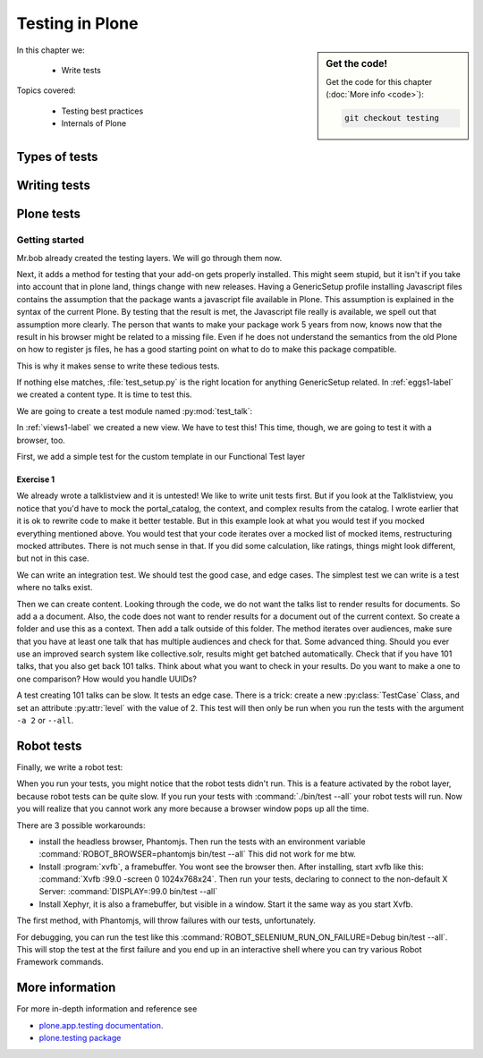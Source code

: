 .. _testing-label:

Testing in Plone
================

.. sidebar:: Get the code!

    Get the code for this chapter (:doc:`More info <code>`):

    ..  code-block:: bash

        git checkout testing


In this chapter we:

  * Write tests

Topics covered:

  * Testing best practices
  * Internals of Plone

.. _testing-types-label:

Types of tests
--------------

.. only:: presentation

   * Unit tests
   * Integration tests
   * Functional tests
   * Acceptance tests
   * Javascript tests
   * Doctests

.. only:: not presentation


    Plone is using some common terminology for types of tests you might have heard elsewhere. But in Plone, these terms are usually used to differentiate the technical difference between the types of test.

    Unit tests
    ~~~~~~~~~~

    These match the normal meaning the most. Unit tests test a unit in isolation. That means there is no database, no component architecture and no browser. This means the code is very fast and it can mean that you can't test all that much if your code mostly interacts with other components.

    A unit test for a browser view would create an instance of the view directly. That means it is your responsibility to provide a proper context and a proper request. You can't really test user-dependent behavior because you just mock a Request object imitating a user or not. This code might be broken with the next version of Plone without the test failing.

    On the other hand, testing a complex rule with many different outcomes is still best tested in a unit test, because they are very fast.

    Integration tests
    ~~~~~~~~~~~~~~~~~

    Integration tests in Plone mean you have a real database and your component architecture. You can identify an integration test by the layer it is using which is based on a layer with integration in its name. We will explain shortly what a layer is.

    Integration tests also means your test is still quite fast, because the transaction mechanisms are used for test isolation. What does that mean? After each test, the transaction gets canceled and you have the database in the same state as before. It still takes a while to set up the test layer, but running each test is quite fast. But this also means you cannot commit a transaction. Most code does not commit transactions and this is not an issue.

    Functional tests
    ~~~~~~~~~~~~~~~~

    Functional tests in Plone have a real database and a component architecture, like Integration tests. In addition, you can simulate a browser in python code. When this browser tries to access a page, the complete transaction machinery is in use. For this to work, the test layer wraps the database into a demostorage. A Demostorage is for demonstration. A demostorage wraps a regular storage. When something gets written into the database, the demostorage stores it into memory or temporary fields. On reading it either returns what has been saved in memory or what is in the underlaying storage.
    After each test, the demostorage is wiped. This should make it nearly as fast as integration tests, but there is an additional overhead, when requests get through the transaction machinery.
    Also, the browser is pure python code. It knows nothing about javascript.
    You cannot test your javascript code with functional tests.

    Acceptance tests
    ~~~~~~~~~~~~~~~~

    Acceptance tests are usually tests that can assert that an application would pass the requirements the customer gave. This implies that acceptance tests test the complete functionality and that they either allow the customer to understand what is being tested or at least clearly map to business requirements.
    In Plone, acceptance tests are tests written with the so called robot framework. Here you write tests in something resembling a natural language and which is driven by a real web browser. This implies you can also test Javascript.
    This is the slowest form of testing but also the most complete.
    Also, acceptance tests aren't limited to the original form of acceptance tests, but also for normal integration tests.

    Javascript tests
    ~~~~~~~~~~~~~~~~
    So far, it looks like we only have acceptance tests for testing javascript. Acceptance tests are also very new. This means we had no test story for testing javascript.
    In Plone 5, we have the mockup framework to write javascript components and the mockup framework provides also scaffolding for testing Javascript with xxx. While these tests use a real browser of some sort, they fall into the category of unit tests, because you have no database Server available to generate proper html.

    Doctests
    ~~~~~~~~
    Doctests are a popular way to write tests in documentation. Doctests parse documentation for code that has special formatting and runs the code and compares it with the output suggested in the documentation.
    Doctests are hard to debug, because there is no easy way to use a debugger in doctests. Doctests have a bad reputation, because when it came around, people thought they could write documentation and tests in one go. This resulted in packages like zope.component, where the documentation on pypi slowly transforms into half sentences split up by 5-10 lines of code testing an obscure feature that the half sentence does not properly explain.
    In Plone, this form of testing is not very common.
    We would like to transform our documentation to be testable with doctests.

.. _testing-writing-label:

Writing tests
-------------

.. only:: presentation

   * Testing is hard
   * Slow tests kill testing
   * It is ok to rewrite code for better testability
   * Steal from others
   * All rules and best practices have exceptions

.. only:: not presentation

    Writing tests is an art. If your testsuite needs half an hour to run, it loses a lot of value. If you limit yourself to unit tests and fake everything, you miss many bugs, either because Plone works differently than what you thought, or the next Plone versions run differently from today's.
    On the other hand, integration tests are not only slower, but often create test failures far away from the actual error in the code. Not only do the tests run more slowly, it also takes longer to debug why they fail.
    Here are some good rules to take into account.

    If you need to write many test cases for a browser view, you might want to factor this out into a component of its own, in such a way that this component can easily be tested with unit tests.
    If, for example, you have a list view that shall do a specific way of sorting, depending on gender, language and browser of a user, write a component that takes a list of names to sort, gender, language and browser as strings.
    This code can easily be tested for all combinations in unit tests, while extracting gender, language and browser from a request object takes only a few functional tests.

    Try not to mock code. The mocked code you generate mocks Plone in the version you are using today. The next version might work differently.

    Do not be afraid to rewrite your code for better testability. It pays off.

    If you have highly complex code, think about structuring code and data structures in such a way that they have no side effects. For one customer I wrote a complex ruleset of about 400 lines of code. A lot of small methods that have no side effects. It took a bit to write that code and corresponding tests, but as of today this code did not have a single failure.

    Steal from others. Unfortunately, it sometimes takes an intrinsic knowledge to know how to test some functionality. Some component functionality that is automatically handled by the browser must be done by hand. And the component documentation has been referenced in this chapter as a terrible example already. So, copy your code from somewhere else.

    Normally, you write a test that tests one thing only. Don't be afraid to break that rule when necessary. If, for example, you built some complex logic that involves multiple steps, don't shy away from writing a longer test showing the normal, good case. Add lots of comments explaining in each step what is happening, why and how. This helps other developers and the future you.

Plone tests
-----------

.. only:: presentation

   * Layers


.. only:: not presentation

    Plone is a complex system to run tests in. Because of this, we use a functionality from zope.testrunner: layers. We use the well known unittest framework which exhibits the same ideas as nearly every unittest framework out there. In addition for test setups we have the notion of layers. A layer is a test setup that can be shared. This way, you can run tests from 20 different testsuites but not each testsuite sets up their own complete Plone site. Instead, you use a Layer, and the testrunner takes care that every testsuite sharing a layer are run together.

    Usually, you create three layers on your own, an integration layer, a functional layer and an acceptance test layer. If you were to test code that uses the Solr search engine, you'd use another layer that starts and stops solr between tests. But most of the time you just use the default layers you copied from somewhere or that mr.bob gave you.

    By convention, layers are defined in a module :py:mod:`testing` in your module root, ie :py:mod:`my.code.testing`. Your test classes should be in a folder named :file:`tests`

Getting started
~~~~~~~~~~~~~~~

Mr.bob already created the testing layers.
We will go through them now.

Next, it adds a method for testing that your add-on gets properly installed. This might seem stupid, but it isn't if you take into account that in plone land, things change with new releases. Having a GenericSetup profile installing Javascript files contains the assumption that the package wants a javascript file available in Plone.
This assumption is explained in the syntax of the current Plone. By testing that the result is met, the Javascript file really is available, we spell out that assumption more clearly.
The person that wants to make your package work 5 years from now, knows now that the result in his browser might be related to a missing file. Even if he does not understand the semantics from the old Plone on how to register js files, he has a good starting point on what to do to make this package compatible.

This is why it makes sense to write these tedious tests.

If nothing else matches, :file:`test_setup.py` is the right location for anything GenericSetup related.
In :ref:`eggs1-label` we created a content type. It is time to test this.

We are going to create a test module named :py:mod:`test_talk`:

.. .. literalinclude::  ../ploneconf.site_sneak/chapters/02_export_code_p5/src/ploneconf/site/tests/test_talk.py
    :linenos:

In :ref:`views1-label` we created a new view. We have to test this!
This time, though, we are going to test it with a browser, too.

First, we add a simple test for the custom template in our Functional Test layer

.. .. literalinclude:: ../ploneconf.site_sneak/chapters/03_zpt_p5/src/ploneconf/site/tests/test_talk.py
    :lines: 109-125
    :linenos:

Exercise 1
^^^^^^^^^^

We already wrote a talklistview and it is untested!
We like to write unit tests first. But if you look at the Talklistview, you notice that you'd have to mock the portal_catalog, the context, and complex results from the catalog. I wrote earlier that it is ok to rewrite code to make it better testable. But in this example look at what you would test if you mocked everything mentioned above. You would test that your code iterates over a mocked list of mocked items, restructuring mocked attributes.
There is not much sense in that. If you did some calculation, like ratings, things might look different, but not in this case.

We can write an integration test. We should test the good case, and edge cases.
The simplest test we can write is a test where no talks exist.

Then we can create content. Looking through the code, we do not want the talks list to render results for documents. So add a a document. Also, the code does not want to render results for a document out of the current context. So create a folder and use this as a context. Then add a talk outside of this folder. The method iterates over audiences, make sure that you have at least one talk that has multiple audiences and check for that.
Some advanced thing. Should you ever use an improved search system like collective.solr, results might get batched automatically. Check that if you have 101 talks, that you also get back 101 talks.
Think about what you want to check in your results. Do you want to make a one to one comparison? How would you handle UUIDs?

A test creating 101 talks can be slow. It tests an edge case. There is a trick: create a new :py:class:`TestCase` Class, and set an attribute :py:attr:`level` with the value of 2.
This test will then only be run when you run the tests with the argument ``-a 2`` or ``--all``.

.. .. admonition:: Solution
   :class: toggle


..        .. literalinclude:: ../ploneconf.site_sneak/chapters/final/src/ploneconf/site/tests/test_talk.py
           :lines: 56-138
           :linenos:


Robot tests
-----------

Finally, we write a robot test:

.. .. literalinclude:: ../ploneconf.site_sneak/chapters/03_zpt_p5/src/ploneconf/site/tests/robot/test_talk.robot
    :linenos:

When you run your tests, you might notice that the robot tests didn't run. This is a feature activated by the robot layer, because robot tests can be quite slow. If you run your tests with :command:`./bin/test --all`
your robot tests will run. Now you will realize that you cannot work any more because a browser window pops up all the time.

There are 3 possible workarounds:

- install the headless browser, Phantomjs.
  Then run the tests with an environment variable :command:`ROBOT_BROWSER=phantomjs bin/test --all` This did not work for me btw.
- Install :program:`xvfb`, a framebuffer. You wont see the browser then. After installing, start xvfb like this: :command:`Xvfb :99.0 -screen 0 1024x768x24`. Then run your tests, declaring to connect to the non-default X Server: :command:`DISPLAY=:99.0 bin/test --all`
- Install Xephyr, it is also a framebuffer, but visible in a window. Start it the same way as you start Xvfb.

The first method, with Phantomjs, will throw failures with our tests, unfortunately.

For debugging, you can run the test like this :command:`ROBOT_SELENIUM_RUN_ON_FAILURE=Debug bin/test --all`.
This will stop the test at the first failure and you end up in an interactive shell where you can try various Robot Framework commands.

More information
----------------

For more in-depth information and reference see

* `plone.app.testing documentation <https://docs.plone.org/external/plone.app.testing/docs/source/index.html>`_.

* `plone.testing package <https://pypi.org/project/plone.testing>`_


